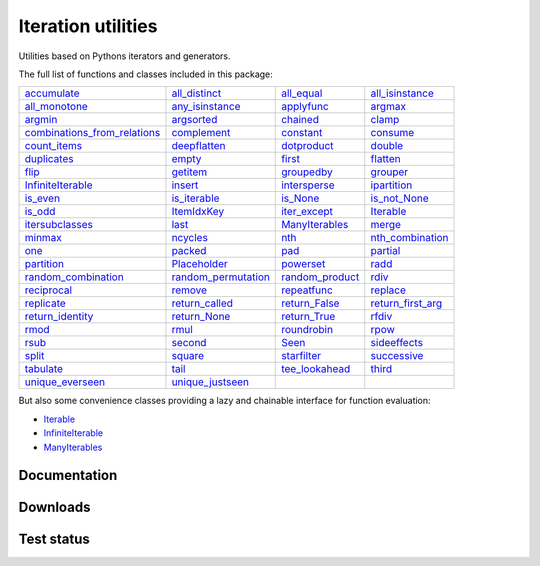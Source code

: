 Iteration utilities
-------------------

Utilities based on Pythons iterators and generators.

The full list of functions and classes included in this package:

================================================================================================================================ ============================================================================================================== ====================================================================================================== ==========================================================================================================
                                  `accumulate <https://iteration-utilities.readthedocs.io/en/latest/generated/accumulate.html>`_             `all_distinct <https://iteration-utilities.readthedocs.io/en/latest/generated/all_distinct.html>`_           `all_equal <https://iteration-utilities.readthedocs.io/en/latest/generated/all_equal.html>`_     `all_isinstance <https://iteration-utilities.readthedocs.io/en/latest/generated/all_isinstance.html>`_
                              `all_monotone <https://iteration-utilities.readthedocs.io/en/latest/generated/all_monotone.html>`_         `any_isinstance <https://iteration-utilities.readthedocs.io/en/latest/generated/any_isinstance.html>`_           `applyfunc <https://iteration-utilities.readthedocs.io/en/latest/generated/applyfunc.html>`_                     `argmax <https://iteration-utilities.readthedocs.io/en/latest/generated/argmax.html>`_
                                          `argmin <https://iteration-utilities.readthedocs.io/en/latest/generated/argmin.html>`_                   `argsorted <https://iteration-utilities.readthedocs.io/en/latest/generated/argsorted.html>`_               `chained <https://iteration-utilities.readthedocs.io/en/latest/generated/chained.html>`_                       `clamp <https://iteration-utilities.readthedocs.io/en/latest/generated/clamp.html>`_
`combinations_from_relations <https://iteration-utilities.readthedocs.io/en/latest/generated/combinations_from_relations.html>`_                 `complement <https://iteration-utilities.readthedocs.io/en/latest/generated/complement.html>`_             `constant <https://iteration-utilities.readthedocs.io/en/latest/generated/constant.html>`_                   `consume <https://iteration-utilities.readthedocs.io/en/latest/generated/consume.html>`_
                                `count_items <https://iteration-utilities.readthedocs.io/en/latest/generated/count_items.html>`_               `deepflatten <https://iteration-utilities.readthedocs.io/en/latest/generated/deepflatten.html>`_         `dotproduct <https://iteration-utilities.readthedocs.io/en/latest/generated/dotproduct.html>`_                     `double <https://iteration-utilities.readthedocs.io/en/latest/generated/double.html>`_
                                  `duplicates <https://iteration-utilities.readthedocs.io/en/latest/generated/duplicates.html>`_                           `empty <https://iteration-utilities.readthedocs.io/en/latest/generated/empty.html>`_                   `first <https://iteration-utilities.readthedocs.io/en/latest/generated/first.html>`_                   `flatten <https://iteration-utilities.readthedocs.io/en/latest/generated/flatten.html>`_
                                              `flip <https://iteration-utilities.readthedocs.io/en/latest/generated/flip.html>`_                       `getitem <https://iteration-utilities.readthedocs.io/en/latest/generated/getitem.html>`_           `groupedby <https://iteration-utilities.readthedocs.io/en/latest/generated/groupedby.html>`_                   `grouper <https://iteration-utilities.readthedocs.io/en/latest/generated/grouper.html>`_
                      `InfiniteIterable <https://iteration-utilities.readthedocs.io/en/latest/generated/InfiniteIterable.html>`_                         `insert <https://iteration-utilities.readthedocs.io/en/latest/generated/insert.html>`_       `intersperse <https://iteration-utilities.readthedocs.io/en/latest/generated/intersperse.html>`_             `ipartition <https://iteration-utilities.readthedocs.io/en/latest/generated/ipartition.html>`_
                                        `is_even <https://iteration-utilities.readthedocs.io/en/latest/generated/is_even.html>`_               `is_iterable <https://iteration-utilities.readthedocs.io/en/latest/generated/is_iterable.html>`_               `is_None <https://iteration-utilities.readthedocs.io/en/latest/generated/is_None.html>`_           `is_not_None <https://iteration-utilities.readthedocs.io/en/latest/generated/is_not_None.html>`_
                                          `is_odd <https://iteration-utilities.readthedocs.io/en/latest/generated/is_odd.html>`_                 `ItemIdxKey <https://iteration-utilities.readthedocs.io/en/latest/generated/ItemIdxKey.html>`_       `iter_except <https://iteration-utilities.readthedocs.io/en/latest/generated/iter_except.html>`_                 `Iterable <https://iteration-utilities.readthedocs.io/en/latest/generated/Iterable.html>`_
                          `itersubclasses <https://iteration-utilities.readthedocs.io/en/latest/generated/itersubclasses.html>`_                             `last <https://iteration-utilities.readthedocs.io/en/latest/generated/last.html>`_   `ManyIterables <https://iteration-utilities.readthedocs.io/en/latest/generated/ManyIterables.html>`_                       `merge <https://iteration-utilities.readthedocs.io/en/latest/generated/merge.html>`_
                                          `minmax <https://iteration-utilities.readthedocs.io/en/latest/generated/minmax.html>`_                       `ncycles <https://iteration-utilities.readthedocs.io/en/latest/generated/ncycles.html>`_                       `nth <https://iteration-utilities.readthedocs.io/en/latest/generated/nth.html>`_   `nth_combination <https://iteration-utilities.readthedocs.io/en/latest/generated/nth_combination.html>`_
                                                `one <https://iteration-utilities.readthedocs.io/en/latest/generated/one.html>`_                         `packed <https://iteration-utilities.readthedocs.io/en/latest/generated/packed.html>`_                       `pad <https://iteration-utilities.readthedocs.io/en/latest/generated/pad.html>`_                   `partial <https://iteration-utilities.readthedocs.io/en/latest/generated/partial.html>`_
                                    `partition <https://iteration-utilities.readthedocs.io/en/latest/generated/partition.html>`_               `Placeholder <https://iteration-utilities.readthedocs.io/en/latest/generated/Placeholder.html>`_             `powerset <https://iteration-utilities.readthedocs.io/en/latest/generated/powerset.html>`_                         `radd <https://iteration-utilities.readthedocs.io/en/latest/generated/radd.html>`_
                  `random_combination <https://iteration-utilities.readthedocs.io/en/latest/generated/random_combination.html>`_ `random_permutation <https://iteration-utilities.readthedocs.io/en/latest/generated/random_permutation.html>`_ `random_product <https://iteration-utilities.readthedocs.io/en/latest/generated/random_product.html>`_                         `rdiv <https://iteration-utilities.readthedocs.io/en/latest/generated/rdiv.html>`_
                                  `reciprocal <https://iteration-utilities.readthedocs.io/en/latest/generated/reciprocal.html>`_                         `remove <https://iteration-utilities.readthedocs.io/en/latest/generated/remove.html>`_         `repeatfunc <https://iteration-utilities.readthedocs.io/en/latest/generated/repeatfunc.html>`_                   `replace <https://iteration-utilities.readthedocs.io/en/latest/generated/replace.html>`_
                                    `replicate <https://iteration-utilities.readthedocs.io/en/latest/generated/replicate.html>`_           `return_called <https://iteration-utilities.readthedocs.io/en/latest/generated/return_called.html>`_     `return_False <https://iteration-utilities.readthedocs.io/en/latest/generated/return_False.html>`_ `return_first_arg <https://iteration-utilities.readthedocs.io/en/latest/generated/return_first_arg.html>`_
                        `return_identity <https://iteration-utilities.readthedocs.io/en/latest/generated/return_identity.html>`_               `return_None <https://iteration-utilities.readthedocs.io/en/latest/generated/return_None.html>`_       `return_True <https://iteration-utilities.readthedocs.io/en/latest/generated/return_True.html>`_                       `rfdiv <https://iteration-utilities.readthedocs.io/en/latest/generated/rfdiv.html>`_
                                              `rmod <https://iteration-utilities.readthedocs.io/en/latest/generated/rmod.html>`_                             `rmul <https://iteration-utilities.readthedocs.io/en/latest/generated/rmul.html>`_         `roundrobin <https://iteration-utilities.readthedocs.io/en/latest/generated/roundrobin.html>`_                         `rpow <https://iteration-utilities.readthedocs.io/en/latest/generated/rpow.html>`_
                                              `rsub <https://iteration-utilities.readthedocs.io/en/latest/generated/rsub.html>`_                         `second <https://iteration-utilities.readthedocs.io/en/latest/generated/second.html>`_                     `Seen <https://iteration-utilities.readthedocs.io/en/latest/generated/Seen.html>`_           `sideeffects <https://iteration-utilities.readthedocs.io/en/latest/generated/sideeffects.html>`_
                                            `split <https://iteration-utilities.readthedocs.io/en/latest/generated/split.html>`_                         `square <https://iteration-utilities.readthedocs.io/en/latest/generated/square.html>`_         `starfilter <https://iteration-utilities.readthedocs.io/en/latest/generated/starfilter.html>`_             `successive <https://iteration-utilities.readthedocs.io/en/latest/generated/successive.html>`_
                                      `tabulate <https://iteration-utilities.readthedocs.io/en/latest/generated/tabulate.html>`_                             `tail <https://iteration-utilities.readthedocs.io/en/latest/generated/tail.html>`_   `tee_lookahead <https://iteration-utilities.readthedocs.io/en/latest/generated/tee_lookahead.html>`_                       `third <https://iteration-utilities.readthedocs.io/en/latest/generated/third.html>`_
                        `unique_everseen <https://iteration-utilities.readthedocs.io/en/latest/generated/unique_everseen.html>`_       `unique_justseen <https://iteration-utilities.readthedocs.io/en/latest/generated/unique_justseen.html>`_
================================================================================================================================ ============================================================================================================== ====================================================================================================== ==========================================================================================================

But also some convenience classes providing a lazy and chainable interface for
function evaluation:

- `Iterable <https://iteration-utilities.readthedocs.io/en/latest/generated/Iterable.html>`_
- `InfiniteIterable <https://iteration-utilities.readthedocs.io/en/latest/generated/InfiniteIterable.html>`_
- `ManyIterables <https://iteration-utilities.readthedocs.io/en/latest/generated/ManyIterables.html>`_


.. image:: https://img.shields.io/pypi/pyversions/iteration_utilities.svg
   :target: https://www.python.org/
   :alt: Supported Python versions

Documentation
^^^^^^^^^^^^^

.. image:: https://readthedocs.org/projects/iteration-utilities/badge/?version=stable
   :target: http://iteration-utilities.readthedocs.io/en/stable/?badge=stable
   :alt: Documentation Status

.. image:: https://readthedocs.org/projects/iteration-utilities/badge/?version=latest
   :target: http://iteration-utilities.readthedocs.io/en/latest/?badge=latest
   :alt: Documentation Status


Downloads
^^^^^^^^^

.. image:: https://img.shields.io/pypi/v/iteration_utilities.svg
   :target: https://pypi.python.org/pypi/iteration_utilities
   :alt: PyPI Project

.. image:: https://img.shields.io/github/release/MSeifert04/iteration_utilities.svg
   :target: https://github.com/MSeifert04/iteration_utilities/releases
   :alt: GitHub Project

.. image:: https://anaconda.org/conda-forge/iteration_utilities/badges/version.svg
   :target: https://anaconda.org/conda-forge/iteration_utilities
   :alt: Anaconda-Server Badge


Test status
^^^^^^^^^^^

.. image:: https://travis-ci.org/MSeifert04/iteration_utilities.svg?branch=master
   :target: https://travis-ci.org/MSeifert04/iteration_utilities
   :alt: Travis CI Status

.. image:: https://ci.appveyor.com/api/projects/status/7dcitqxmh82d0x0m?svg=true
   :target: https://ci.appveyor.com/project/MSeifert04/iteration-utilities
   :alt: AppVeyor Status

.. image:: https://codecov.io/gh/MSeifert04/iteration_utilities/branch/master/graph/badge.svg
   :target: https://codecov.io/gh/MSeifert04/iteration_utilities
   :alt: Coverage Status

.. image:: https://img.shields.io/badge/benchmarked%20by-asv-green.svg?style=flat
   :target: https://mseifert04.github.io/iutils_benchmarks/
   :alt: Benchmarks
